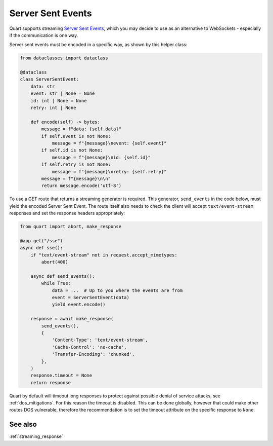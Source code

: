 .. _server_sent_events:

Server Sent Events
==================

Quart supports streaming `Server Sent Events
<https://developer.mozilla.org/en-US/docs/Web/API/Server-sent_events>`_,
which you may decide to use as an alternative to WebSockets -
especially if the communication is one way.

Server sent events must be encoded in a specific way, as shown by this
helper class:

.. code-block:: python

    from dataclasses import dataclass

    @dataclass
    class ServerSentEvent:
        data: str
        event: str | None = None
        id: int | None = None
        retry: int | None

        def encode(self) -> bytes:
            message = f"data: {self.data}"
            if self.event is not None:
                message = f"{message}\nevent: {self.event}"
            if self.id is not None:
                message = f"{message}\nid: {self.id}"
            if self.retry is not None:
                message = f"{message}\nretry: {self.retry}"
            message = f"{message}\n\n"
            return message.encode('utf-8')

To use a GET route that returns a streaming generator is
required. This generator, ``send_events`` in the code below, must
yield the encoded Server Sent Event. The route itself also needs to
check the client will accept ``text/event-stream`` responses and set
the response headers appropriately:

.. code-block:: python

    from quart import abort, make_response

    @app.get("/sse")
    async def sse():
        if "text/event-stream" not in request.accept_mimetypes:
            abort(400)

        async def send_events():
            while True:
                data = ...  # Up to you where the events are from
                event = ServerSentEvent(data)
                yield event.encode()

        response = await make_response(
            send_events(),
            {
                'Content-Type': 'text/event-stream',
                'Cache-Control': 'no-cache',
                'Transfer-Encoding': 'chunked',
            },
        )
        response.timeout = None
        return response

Quart by default will timeout long responses to protect against
possible denial of service attacks, see :ref:`dos_mitigations`. For
this reason the timeout is disabled. This can be done globally,
however that could make other routes DOS vulnerable, therefore the
recommendation is to set the timeout attribute on the specific
response to ``None``.

See also
--------

:ref:`streaming_response`
